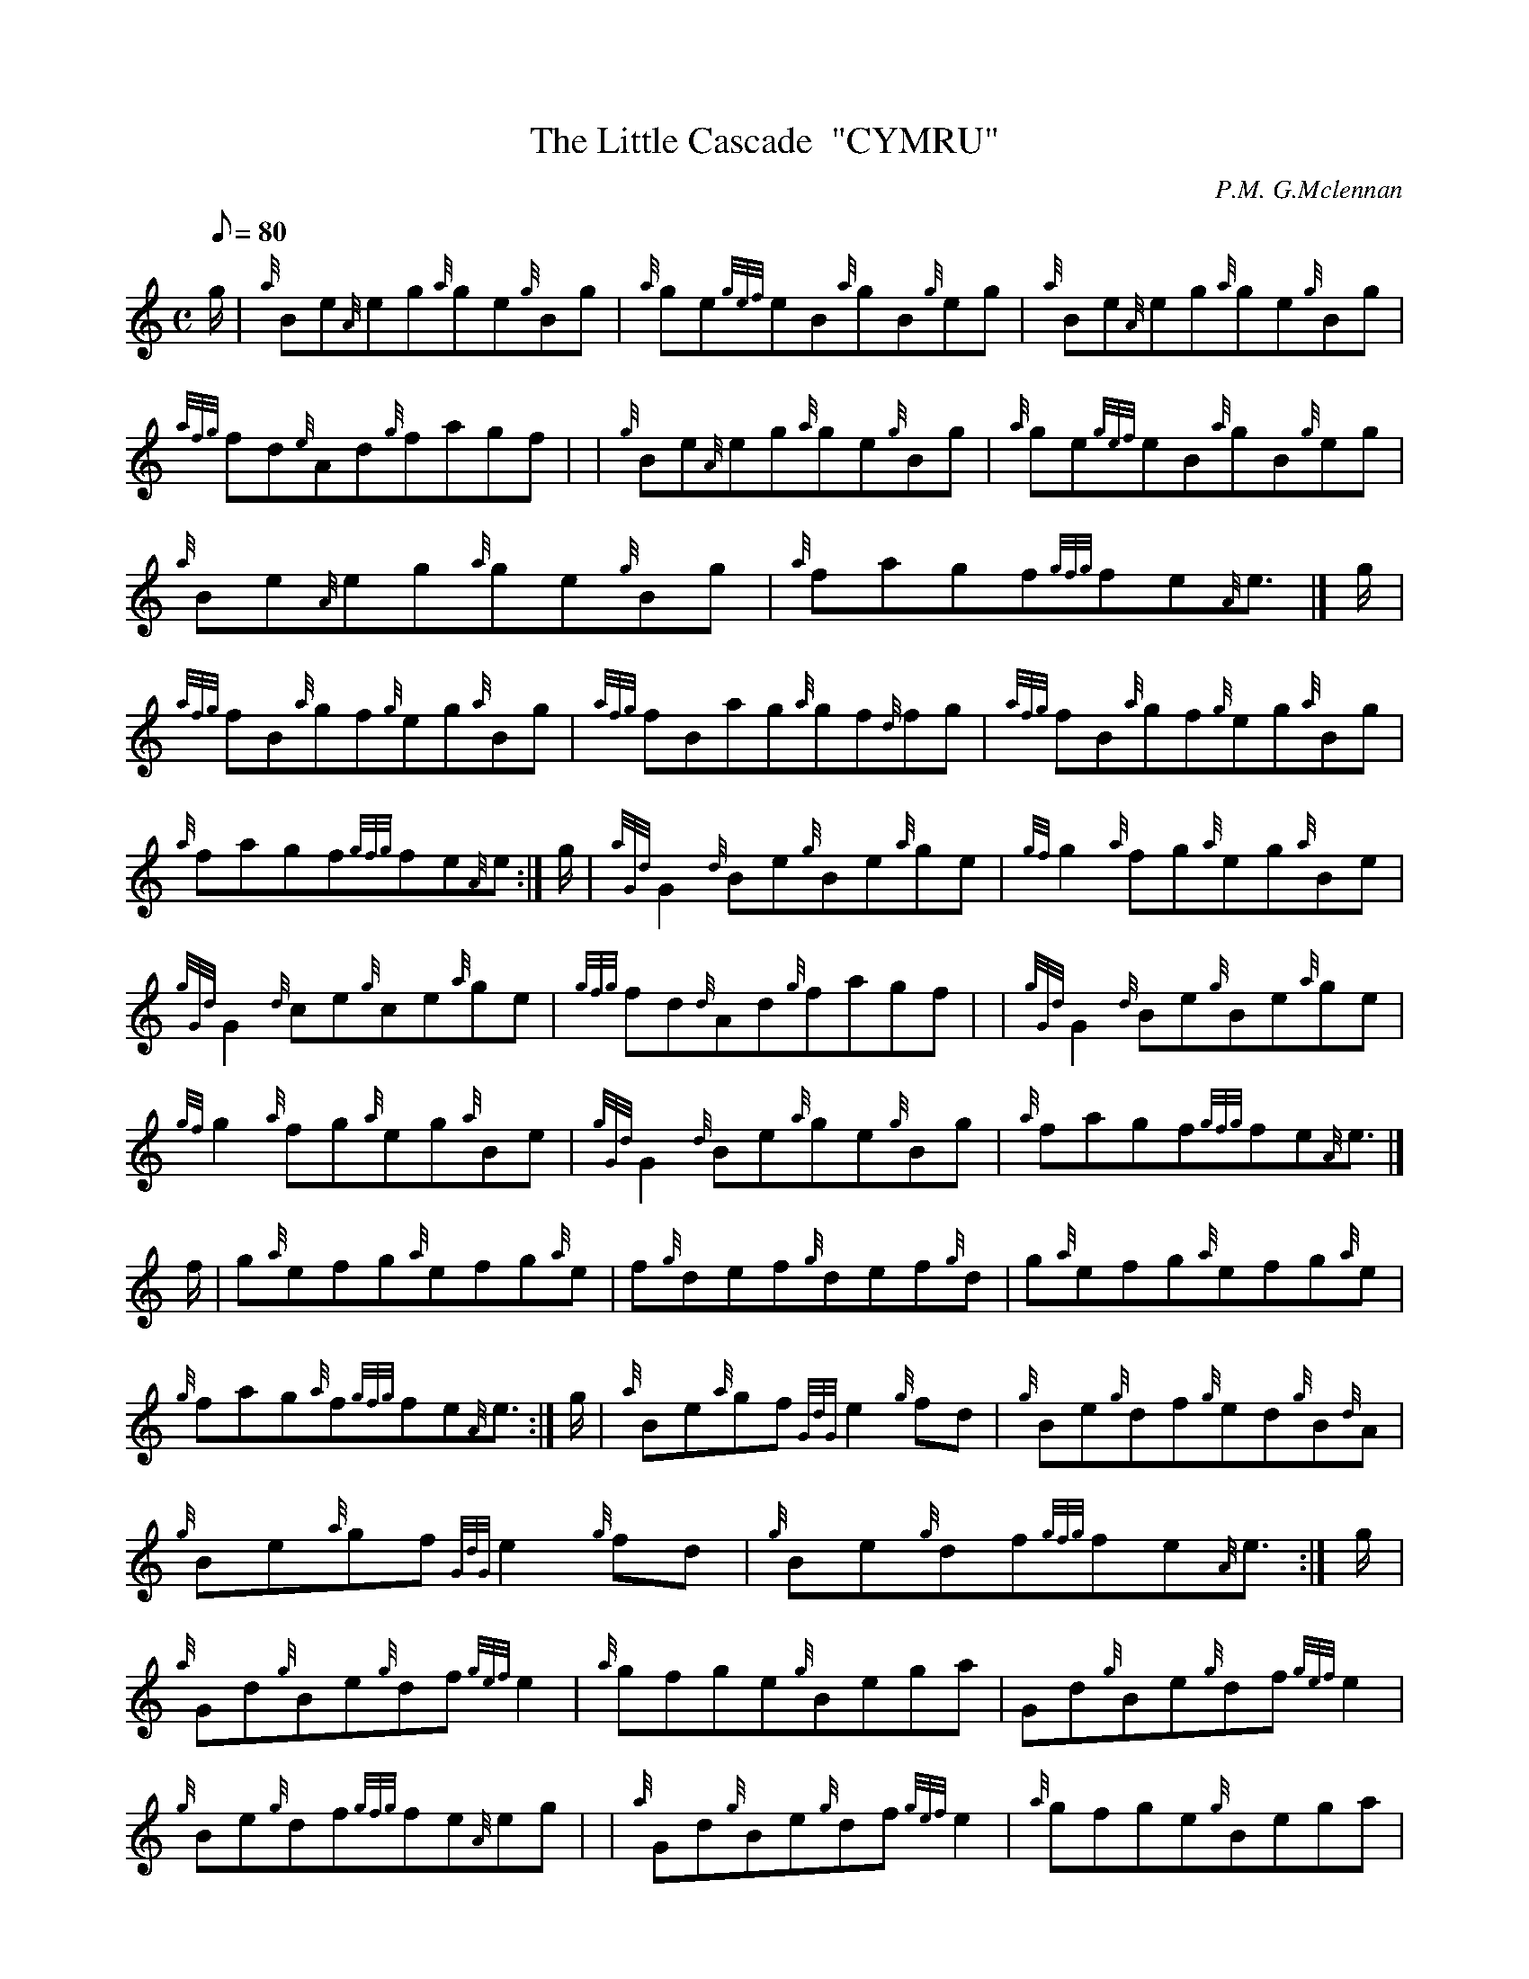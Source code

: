 X: 1
T:The Little Cascade  "CYMRU"
M:C
L:1/8
Q:80
C:P.M. G.Mclennan
S:Reel
K:HP
g/2|
{a}Be{A}eg{a}ge{g}Bg|
{a}ge{gef}eB{a}gB{g}eg|
{a}Be{A}eg{a}ge{g}Bg|  !
{afg}fd{e}Ad{g}fagf| |
{g}Be{A}eg{a}ge{g}Bg|
{a}ge{gef}eB{a}gB{g}eg|  !
{a}Be{A}eg{a}ge{g}Bg|
{a}fagf{gfg}fe{A}e3/2|]
g/2|  !
{afg}fB{a}gf{g}eg{a}Bg|
{afg}fBag{a}gf{d}fg|
{afg}fB{a}gf{g}eg{a}Bg|  !
{a}fagf{gfg}fe{A}e:|
g/2|
{aGd}G2{d}Be{g}Be{a}ge|
{gf}g2{a}fg{a}eg{a}Be|  !
{gGd}G2{d}ce{g}ce{a}ge|
{gfg}fd{d}Ad{g}fagf| |
{gGd}G2{d}Be{g}Be{a}ge|  !
{gf}g2{a}fg{a}eg{a}Be|
{gGd}G2{d}Be{a}ge{g}Bg|
{a}fagf{gfg}fe{A}e3/2|]  !
f/2|
g{a}efg{a}efg{a}e|
f{g}def{g}def{g}d|
g{a}efg{a}efg{a}e|  !
{g}fag{a}f{gfg}fe{A}e3/2:|
g/2|
{a}Be{a}gf{GdG}e2{g}fd|
{g}Be{g}df{g}ed{g}B{d}A|  !
{g}Be{a}gf{GdG}e2{g}fd|
{g}Be{g}df{gfg}fe{A}e3/2:|
g/2|  !
{a}Gd{g}Be{g}df{gef}e2|
{a}gfge{g}Bega|
Gd{g}Be{g}df{gef}e2|  !
{g}Be{g}df{gfg}fe{A}eg| |
{a}Gd{g}Be{g}df{gef}e2|
{a}gfge{g}Bega|  !
{g}{a}gfge{g}fd{g}ed|
{g}Be{g}df{gfg}fe{A}e3/2|]

